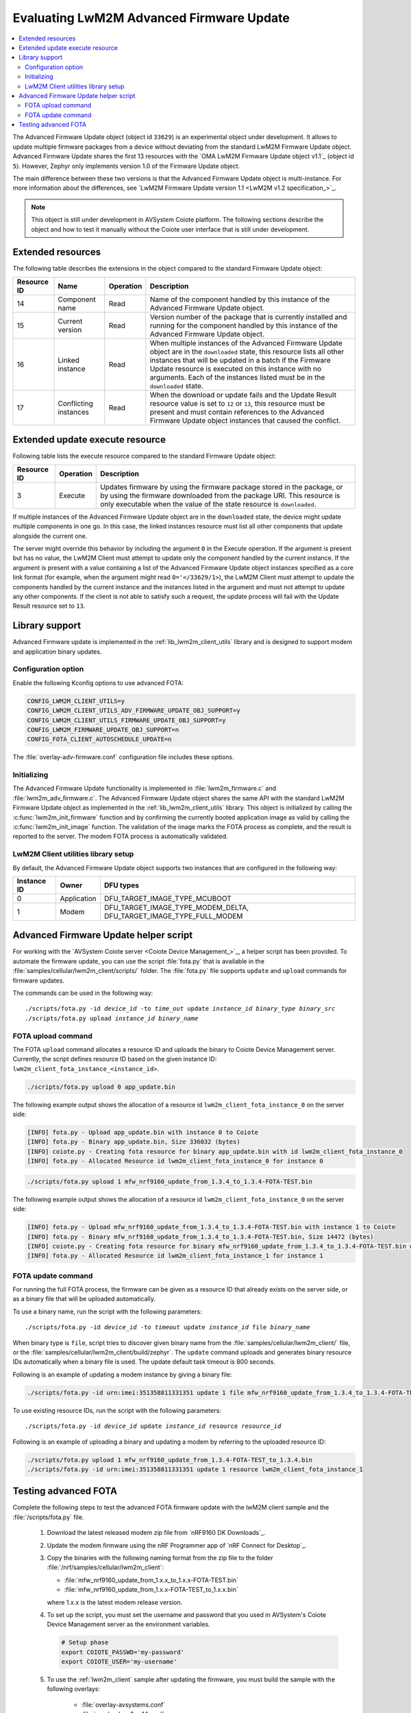 .. _lwm2m_client_fota:

Evaluating LwM2M Advanced Firmware Update
#########################################

.. contents::
   :local:
   :depth: 2

The Advanced Firmware Update object (object id ``33629``) is an experimental object under development.
It allows to update multiple firmware packages from a device without deviating from the standard LwM2M Firmware Update object.
Advanced Firmware Update shares the first 13 resources with the `OMA LwM2M Firmware Update object v1.1`_ (object id ``5``).
However, Zephyr only implements version 1.0 of the Firmware Update object.

The main difference between these two versions is that the Advanced Firmware Update object is multi-instance.
For more information about the differences, see `LwM2M Firmware Update version 1.1 <LwM2M v1.2 specification_>`_.

.. note::
   This object is still under development in AVSystem Coiote platform.
   The following sections describe the object and how to test it manually without the Coiote user interface that is still under development.

Extended resources
******************

The following table describes the extensions in the object compared to the standard Firmware Update object:

+-------------+-------------------+-----------+----------------------------------------------------+
| Resource ID | Name              | Operation | Description                                        |
+=============+===================+===========+====================================================+
| 14          | Component name    | Read      | Name of the component handled by this instance of  |
|             |                   |           | the Advanced Firmware Update object.               |
+-------------+-------------------+-----------+----------------------------------------------------+
| 15          | Current version   | Read      | Version number of the package that is currently    |
|             |                   |           | installed and running for the component handled    |
|             |                   |           | by this instance of the Advanced Firmware Update   |
|             |                   |           | object.                                            |
+-------------+-------------------+-----------+----------------------------------------------------+
| 16          | Linked instance   | Read      | When multiple instances of the Advanced Firmware   |
|             |                   |           | Update object are in the ``downloaded`` state,     |
|             |                   |           | this resource lists all other instances that will  |
|             |                   |           | be updated in a batch if the Firmware Update       |
|             |                   |           | resource is executed on this instance with no      |
|             |                   |           | arguments. Each of the instances listed must be    |
|             |                   |           | in the ``downloaded`` state.                       |
+-------------+-------------------+-----------+----------------------------------------------------+
| 17          | Conflicting       | Read      | When the download or update fails and the Update   |
|             | instances         |           | Result resource value is set to ``12`` or ``13``,  |
|             |                   |           | this resource must be present and must contain     |
|             |                   |           | references to the Advanced Firmware Update object  |
|             |                   |           | instances that caused the conflict.                |
+-------------+-------------------+-----------+----------------------------------------------------+

Extended update execute resource
********************************

Following table lists the execute resource compared to the standard Firmware Update object:

+-------------+-----------+--------------------------------------------------------------------------+
| Resource ID | Operation | Description                                                              |
+=============+===========+==========================================================================+
| 3           | Execute   | Updates firmware by using the firmware package stored in the package, or |
|             |           | by using the firmware downloaded from the package URI. This resource is  |
|             |           | only executable when the value of the state resource is ``downloaded``.  |
+-------------+-----------+--------------------------------------------------------------------------+

If multiple instances of the Advanced Firmware Update object are in the ``downloaded`` state, the device might update multiple components in one go.
In this case, the linked instances resource must list all other components that update alongside the current one.

The server might override this behavior by including the argument ``0`` in the Execute operation.
If the argument is present but has no value, the LwM2M Client must attempt to update only the component handled by the current instance.
If the argument is present with a value containing a list of the Advanced Firmware Update object instances specified as a core link format (for example, when the argument might read ``0='</33629/1>``), the LwM2M Client must attempt to update the components handled by the current instance and the instances listed in the argument and must not attempt to update any other components.
If the client is not able to satisfy such a request, the update process will fail with the Update Result resource set to ``13``.

Library support
***************

Advanced Firmware update is implemented in the :ref:`lib_lwm2m_client_utils` library and is designed to support modem and application binary updates.

Configuration option
====================

Enable the following Kconfig options to use advanced FOTA:

.. code-block:: console

   CONFIG_LWM2M_CLIENT_UTILS=y
   CONFIG_LWM2M_CLIENT_UTILS_ADV_FIRMWARE_UPDATE_OBJ_SUPPORT=y
   CONFIG_LWM2M_CLIENT_UTILS_FIRMWARE_UPDATE_OBJ_SUPPORT=y
   CONFIG_LWM2M_FIRMWARE_UPDATE_OBJ_SUPPORT=n
   CONFIG_FOTA_CLIENT_AUTOSCHEDULE_UPDATE=n

The :file:`overlay-adv-firmware.conf` configuration file includes these options.

Initializing
============

The Advanced Firmware Update functionality is implemented in :file:`lwm2m_firmware.c` and :file:`lwm2m_adv_firmware.c`.
The Advanced Firmware Update object shares the same API with the standard LwM2M Firmware Update object as implemented in the :ref:`lib_lwm2m_client_utils` library.
This object is initialized by calling the :c:func:`lwm2m_init_firmware` function and by confirming the currently booted application image as valid by calling the :c:func:`lwm2m_init_image` function.
The validation of the image marks the FOTA process as complete, and the result is reported to the server.
The modem FOTA process is automatically validated.

LwM2M Client utilities library setup
====================================

By default, the Advanced Firmware Update object supports two instances that are configured in the following way:

+-------------+-------------+---------------------------------------------------------------------+
| Instance ID | Owner       | DFU types                                                           |
+=============+=============+=====================================================================+
| 0           | Application | DFU_TARGET_IMAGE_TYPE_MCUBOOT                                       |
+-------------+-------------+---------------------------------------------------------------------+
| 1           | Modem       | DFU_TARGET_IMAGE_TYPE_MODEM_DELTA, DFU_TARGET_IMAGE_TYPE_FULL_MODEM |
+-------------+-------------+---------------------------------------------------------------------+

Advanced Firmware Update helper script
**************************************

For working with the `AVSystem Coiote server <Coiote Device Management_>`_, a helper script has been provided.
To automate the firmware update, you can use the script :file:`fota.py` that is available in the :file:`samples/cellular/lwm2m_client/scripts/` folder.
The :file:`fota.py` file supports ``update`` and ``upload`` commands for firmware updates.

The commands can be used in the following way:

.. parsed-literal::

   ./scripts/fota.py -id *device_id* -to *time_out* update *instance_id* *binary_type* *binary_src*
   ./scripts/fota.py upload *instance_id* *binary_name*

FOTA upload command
===================

The FOTA ``upload`` command allocates a resource ID and uploads the binary to Coiote Device Management server.
Currently, the script defines resource ID based on the given instance ID: ``lwm2m_client_fota_instance_<instance_id>``.

.. code-block:: console

   ./scripts/fota.py upload 0 app_update.bin

The following example output shows the allocation of a resource id ``lwm2m_client_fota_instance_0`` on the server side:

.. code-block:: console

   [INFO] fota.py - Upload app_update.bin with instance 0 to Coiote
   [INFO] fota.py - Binary app_update.bin, Size 336032 (bytes)
   [INFO] coiote.py - Creating fota resource for binary app_update.bin with id lwm2m_client_fota_instance_0
   [INFO] fota.py - Allocated Resource id lwm2m_client_fota_instance_0 for instance 0

.. code-block:: console

   ./scripts/fota.py upload 1 mfw_nrf9160_update_from_1.3.4_to_1.3.4-FOTA-TEST.bin

The following example output shows the allocation of a resource id ``lwm2m_client_fota_instance_0`` on the server side:

.. code-block:: console

   [INFO] fota.py - Upload mfw_nrf9160_update_from_1.3.4_to_1.3.4-FOTA-TEST.bin with instance 1 to Coiote
   [INFO] fota.py - Binary mfw_nrf9160_update_from_1.3.4_to_1.3.4-FOTA-TEST.bin, Size 14472 (bytes)
   [INFO] coiote.py - Creating fota resource for binary mfw_nrf9160_update_from_1.3.4_to_1.3.4-FOTA-TEST.bin with id lwm2m_client_fota_instance_1
   [INFO] fota.py - Allocated Resource id lwm2m_client_fota_instance_1 for instance 1

FOTA update command
===================

For running the full FOTA process, the firmware can be given as a resource ID that already exists on the server side, or as a binary file that will be uploaded automatically.

To use a binary name, run the script with the following parameters:

.. parsed-literal::

   ./scripts/fota.py -id *device_id* -to *timeout* update *instance_id* file *binary_name*

When binary type is ``file``, script tries to discover given binary name from the :file:`samples/cellular/lwm2m_client/` file, or the :file:`samples/cellular/lwm2m_client/build/zephyr`.
The ``update`` command uploads and generates binary resource IDs automatically when a binary file is used.
The update default task timeout is 800 seconds.

Following is an example of updating a modem instance by giving a binary file:

.. code-block:: console

   ./scripts/fota.py -id urn:imei:351358811331351 update 1 file mfw_nrf9160_update_from_1.3.4_to_1.3.4-FOTA-TEST.bin

To use existing resource IDs, run the script with the following parameters:

.. parsed-literal::

   ./scripts/fota.py -id *device_id* update *instance_id* resource *resource_id*

Following is an example of uploading a binary and updating a modem by referring to the uploaded resource ID:

.. code-block:: console

   ./scripts/fota.py upload 1 mfw_nrf9160_update_from_1.3.4-FOTA-TEST_to_1.3.4.bin
   ./scripts/fota.py -id urn:imei:351358811331351 update 1 resource lwm2m_client_fota_instance_1


Testing advanced FOTA
**********************

Complete the following steps to test the advanced FOTA firmware update with the lwM2M client sample and the :file:`/scripts/fota.py` file.


   #. Download the latest released modem zip file from `nRF9160 DK Downloads`_.
   #. Update the modem firmware using the nRF Programmer app of `nRF Connect for Desktop`_.
   #. Copy the binaries with the following naming format from the zip file to the folder :file:`/nrf/samples/cellular/lwm2m_client`:

      * :file:`mfw_nrf9160_update_from_1.x.x_to_1.x.x-FOTA-TEST.bin`
      * :file:`mfw_nrf9160_update_from_1.x.x-FOTA-TEST_to_1.x.x.bin`

      where 1.x.x is the latest modem release version.

   #. To set up the script, you must set the username and password that you used in AVSystem's Coiote Device Management server as the environment variables.

      .. code-block:: console

         # Setup phase
         export COIOTE_PASSWD='my-password'
         export COIOTE_USER='my-username'

   #. To use the :ref:`lwm2m_client` sample after updating the firmware, you must build the sample with the following overlays:

         * :file:`overlay-avsystems.conf`
         * :file:`overlay-lwm2m-1.1.conf`
         * :file:`overlay-fota_helper.conf`
         * :file:`overlay-adv-firmware.conf`

   #. Register your device with the Coiote Device management server.
   #. Flash the compiled sample using the erase flash option.
   #. Wait for the device registration to be complete.
   #. Open the :file:`src/prj.conf` file.
   #. Change :kconfig:option:`CONFIG_MCUBOOT_IMGTOOL_SIGN_VERSION` to ``1.0.1`` and rebuild the sample.
   #. Update the application and modem firmware by using the :file:`/scripts/fota.py` script:

      .. code-block:: console

         ./scripts/fota.py -id urn:imei:351358811331351 update 0 file app_update.bin update 1 file mfw_nrf9160_update_from_1.x.x_to_1.x.x-FOTA-TEST.bin

      Following is an example output of the command:

      .. code-block:: console

         [INFO] fota.py - Client identity: urn:imei:351358811331351
         [INFO] fota.py - Binary app_update.bin, Size 336032 (bytes)
         [INFO] coiote.py - Creating fota resource for binary app_update.bin with id lwm2m_client_fota_instance_0
         [INFO] fota.py - Init setup for instance 0 firmware Update resource:lwm2m_client_fota_instance_0
         [INFO] fota.py - Binary mfw_nrf9160_update_from_1.3.4_to_1.3.4-FOTA-TEST.bin, Size 14472 (bytes)
         [INFO] coiote.py - Creating fota resource for binary mfw_nrf9160_update_from_1.3.4_to_1.3.4-FOTA-TEST.bin with id lwm2m_client_fota_instance_1
         [INFO] fota.py - Init setup for instance 1 firmware Update resource:lwm2m_client_fota_instance_1
         [INFO] fota.py - Start Firmware Update
         [INFO] fota.py - Delete Observation Advanced Firmware Update
         [WARNING] coiote.py - Coiote: Path Advanced Firmware Update was not observed
         [INFO] fota.py - Write Fota Download url to Advanced Firmware Update.0.Package URI
         [INFO] fota.py - Write Fota Download url to Advanced Firmware Update.1.Package URI
         [INFO] coiote.py - Device is Queuemode Coiote have to wait next Registration Update
         [INFO] fota.py - Download Url Write done
         [INFO] fota.py - Enable Observation Advanced Firmware Update
         [INFO] fota.py - Downloading instance: 0
         [INFO] fota.py - Downloading instance: 1
         [INFO] fota.py - Download ready instance: 0
         [INFO] fota.py - Download ready instance: 1
         [INFO] coiote.py - Device is Queuemode Coiote have to wait next Registration Update
         [INFO] fota.py - Update started instance: 0
         [INFO] fota.py - Update started instance: 1
         [INFO] fota.py - Firmware Update Successfully instance: 0
         [INFO] fota.py - From:1.0.0-0 to 1.0.1-0
         [INFO] fota.py - Firmware Update Successfully instance: 1
         [INFO] fota.py - From:mfw_nrf9160_1.3.4 to mfw_nrf9160_1.3.4-FOTA-TEST
         [INFO] fota.py - Firmware update process finished
         [INFO] fota.py - Delete Observation Advanced Firmware Update

   #. Update the modem firmware back to the original released version:

      .. code-block:: console

         ./scripts/fota.py -id urn:imei:351358811331351 update 1 file mfw_nrf9160_update_from_1.x.x-FOTA-TEST_to_1.x.x.bin

      Following is an example output of the command:

      .. code-block:: console

         [INFO] fota.py - Client identity: urn:imei:351358811331351
         [INFO] fota.py - Binary mfw_nrf9160_update_from_1.3.4-FOTA-TEST_to_1.3.4.bin, Size 14504 (bytes)
         [INFO] coiote.py - Creating fota resource for binary mfw_nrf9160_update_from_1.3.4-FOTA-TEST_to_1.3.4.bin with id lwm2m_client_fota_instance_1
         [INFO] fota.py - Init setup for instance 1 firmware Update resource:lwm2m_client_fota_instance_1
         [INFO] fota.py - Start Firmware Update
         [INFO] fota.py - Delete Observation Advanced Firmware Update
         [WARNING] coiote.py - Coiote: Path Advanced Firmware Update was not observed
         [INFO] fota.py - Write Fota Download url to Advanced Firmware Update.1.Package URI
         [INFO] coiote.py - Device is Queuemode Coiote have to wait next Registration Update
         [INFO] fota.py - Download Url Write done
         [INFO] fota.py - Enable Observation Advanced Firmware Update
         [INFO] fota.py - Downloading instance: 1
         [INFO] fota.py - Download ready instance: 1
         [INFO] coiote.py - Device is Queuemode Coiote have to wait next Registration Update
         [INFO] fota.py - Update started instance: 1
         [INFO] fota.py - Firmware Update Successfully instance: 1
         [INFO] fota.py - From:mfw_nrf9160_1.3.4-FOTA-TEST to mfw_nrf9160_1.3.4
         [INFO] fota.py - Firmware update process finished
         [INFO] fota.py - Delete Observation Advanced Firmware Update
